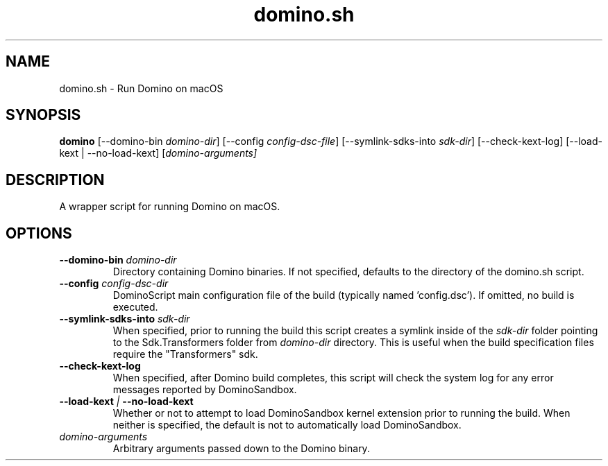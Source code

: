 .TH domino.sh 1 "" "" "Domino User Guide"
.SH NAME
domino.sh \- Run Domino on macOS
.SH SYNOPSIS
.B domino
[--domino-bin \fIdomino-dir\fR]
[--config \fIconfig-dsc-file\fR]
[--symlink-sdks-into \fIsdk-dir\fR]
[--check-kext-log]
[--load-kext | --no-load-kext]
[\fIdomino-arguments\fI]
.SH DESCRIPTION
A wrapper script for running Domino on macOS.
.SH OPTIONS
.TP
.BI --domino-bin " domino-dir"
Directory containing Domino binaries.  If not specified, defaults to the directory of the domino.sh script.
.TP
.BI --config " config-dsc-dir"
DominoScript main configuration file of the build (typically named 'config.dsc').  If omitted, no build is executed.
.TP
.BI --symlink-sdks-into " sdk-dir"
When specified, prior to running the build this script creates a symlink inside of the \fIsdk-dir\fR
folder pointing to the Sdk.Transformers folder from \fIdomino-dir\fR directory.  This is useful when
the build specification files require the "Transformers" sdk.
.TP
.BI --check-kext-log
When specified, after Domino build completes, this script will check the system log for any error messages
reported by DominoSandbox.
.TP
.BI --load-kext " | " --no-load-kext
Whether or not to attempt to load DominoSandbox kernel extension prior to running the build.  When neither 
is specified, the default is not to automatically load DominoSandbox.
.TP
.IB domino-arguments
Arbitrary arguments passed down to the Domino binary.